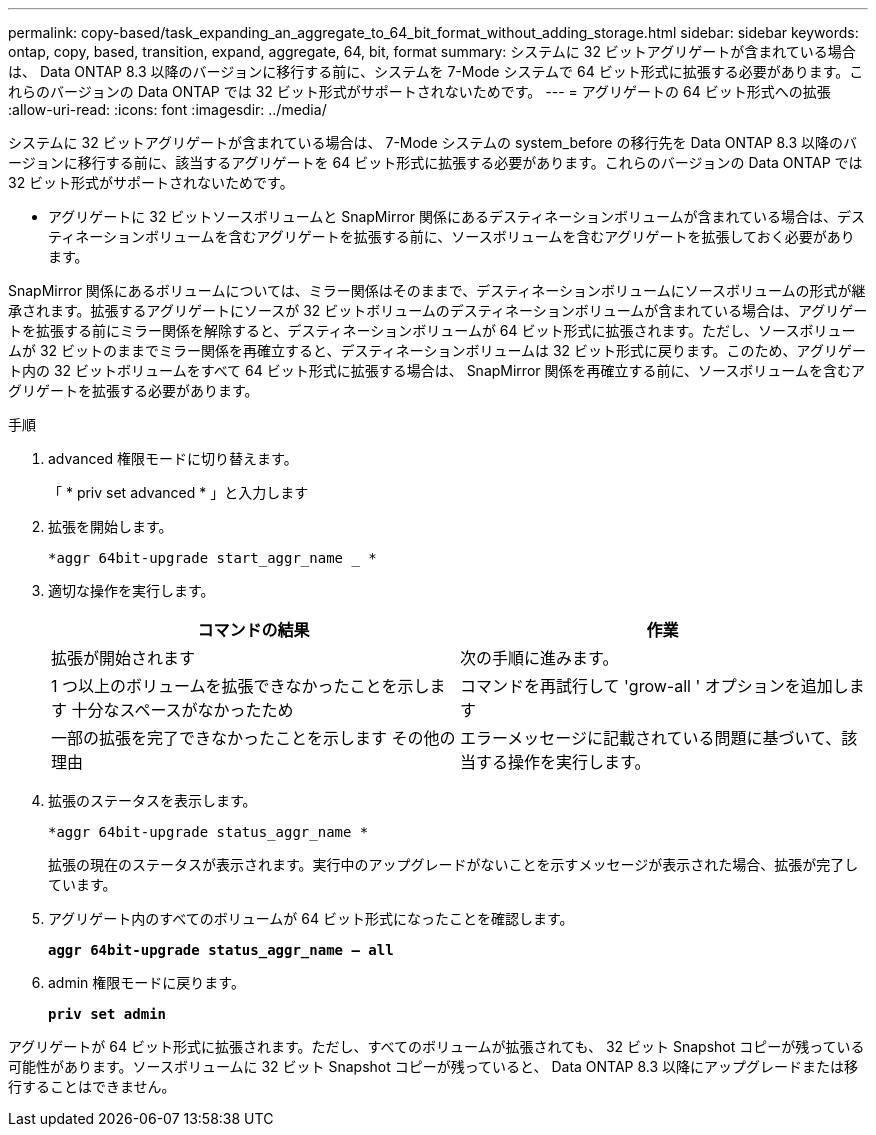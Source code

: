 ---
permalink: copy-based/task_expanding_an_aggregate_to_64_bit_format_without_adding_storage.html 
sidebar: sidebar 
keywords: ontap, copy, based, transition, expand, aggregate, 64, bit, format 
summary: システムに 32 ビットアグリゲートが含まれている場合は、 Data ONTAP 8.3 以降のバージョンに移行する前に、システムを 7-Mode システムで 64 ビット形式に拡張する必要があります。これらのバージョンの Data ONTAP では 32 ビット形式がサポートされないためです。 
---
= アグリゲートの 64 ビット形式への拡張
:allow-uri-read: 
:icons: font
:imagesdir: ../media/


[role="lead"]
システムに 32 ビットアグリゲートが含まれている場合は、 7-Mode システムの system_before の移行先を Data ONTAP 8.3 以降のバージョンに移行する前に、該当するアグリゲートを 64 ビット形式に拡張する必要があります。これらのバージョンの Data ONTAP では 32 ビット形式がサポートされないためです。

* アグリゲートに 32 ビットソースボリュームと SnapMirror 関係にあるデスティネーションボリュームが含まれている場合は、デスティネーションボリュームを含むアグリゲートを拡張する前に、ソースボリュームを含むアグリゲートを拡張しておく必要があります。


SnapMirror 関係にあるボリュームについては、ミラー関係はそのままで、デスティネーションボリュームにソースボリュームの形式が継承されます。拡張するアグリゲートにソースが 32 ビットボリュームのデスティネーションボリュームが含まれている場合は、アグリゲートを拡張する前にミラー関係を解除すると、デスティネーションボリュームが 64 ビット形式に拡張されます。ただし、ソースボリュームが 32 ビットのままでミラー関係を再確立すると、デスティネーションボリュームは 32 ビット形式に戻ります。このため、アグリゲート内の 32 ビットボリュームをすべて 64 ビット形式に拡張する場合は、 SnapMirror 関係を再確立する前に、ソースボリュームを含むアグリゲートを拡張する必要があります。

.手順
. advanced 権限モードに切り替えます。
+
「 * priv set advanced * 」と入力します

. 拡張を開始します。
+
`*aggr 64bit-upgrade start_aggr_name _ *`

. 適切な操作を実行します。
+
|===
| コマンドの結果 | 作業 


 a| 
拡張が開始されます
 a| 
次の手順に進みます。



 a| 
1 つ以上のボリュームを拡張できなかったことを示します 十分なスペースがなかったため
 a| 
コマンドを再試行して 'grow-all ' オプションを追加します



 a| 
一部の拡張を完了できなかったことを示します その他の理由
 a| 
エラーメッセージに記載されている問題に基づいて、該当する操作を実行します。

|===
. 拡張のステータスを表示します。
+
`*aggr 64bit-upgrade status_aggr_name *`

+
拡張の現在のステータスが表示されます。実行中のアップグレードがないことを示すメッセージが表示された場合、拡張が完了しています。

. アグリゲート内のすべてのボリュームが 64 ビット形式になったことを確認します。
+
`*aggr 64bit-upgrade status_aggr_name -- all*`

. admin 権限モードに戻ります。
+
`*priv set admin*`



アグリゲートが 64 ビット形式に拡張されます。ただし、すべてのボリュームが拡張されても、 32 ビット Snapshot コピーが残っている可能性があります。ソースボリュームに 32 ビット Snapshot コピーが残っていると、 Data ONTAP 8.3 以降にアップグレードまたは移行することはできません。
